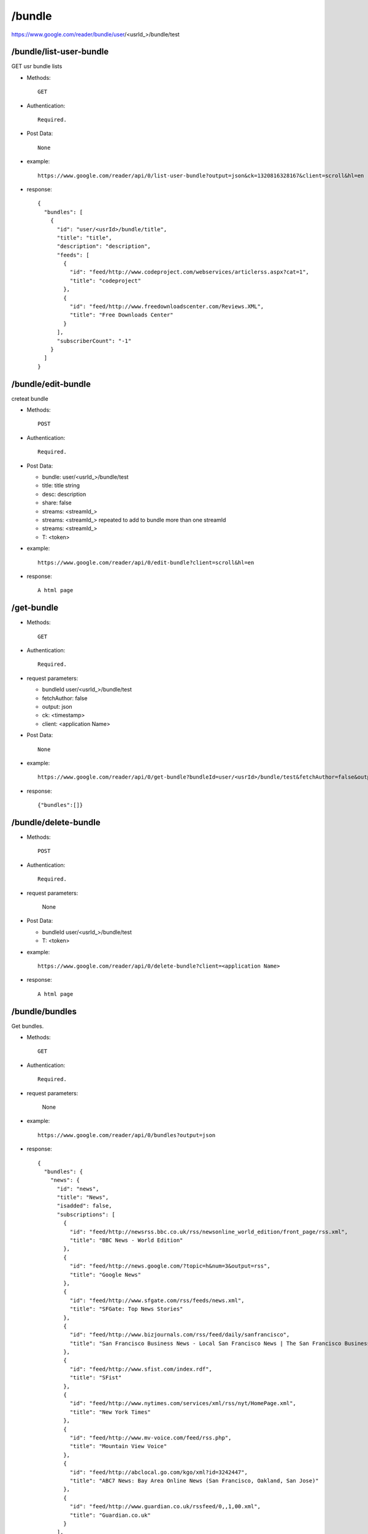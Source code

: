 /bundle
===========================================
https://www.google.com/reader/bundle/user/<usrId_>/bundle/test

 
/bundle/list-user-bundle
-------------------
GET usr bundle lists

* Methods::

    GET 

* Authentication::

    Required.

* Post Data::

    None

* example::

    https://www.google.com/reader/api/0/list-user-bundle?output=json&ck=1320816328167&client=scroll&hl=en

* response::

    {
      "bundles": [
        {
          "id": "user/<usrId>/bundle/title",
          "title": "title",
          "description": "description",
          "feeds": [
            {
              "id": "feed/http://www.codeproject.com/webservices/articlerss.aspx?cat=1",
              "title": "codeproject"
            },
            {
              "id": "feed/http://www.freedownloadscenter.com/Reviews.XML",
              "title": "Free Downloads Center"
            }
          ],
          "subscriberCount": "-1"
        }
      ]
    }    

/bundle/edit-bundle
-----------------
creteat bundle

* Methods::

     POST

* Authentication::

   Required.

* Post Data:

  - bundle:  user/<usrId_>/bundle/test
  - title:   title string
  - desc:    description
  - share:   false
  - streams: <streamId_>
  - streams: <streamId_> repeated to add to bundle more than one streamId
  - streams: <streamId_>
  - T:       <token>

* example::

    https://www.google.com/reader/api/0/edit-bundle?client=scroll&hl=en

* response::

    A html page

/get-bundle
---------------

* Methods::

   GET

* Authentication::

   Required.

* request parameters:

  - bundleId        user/<usrId_>/bundle/test
  - fetchAuthor:     false
  - output:  json
  - ck:      <timestamp>
  - client:  <application Name>
 
* Post Data::

    None

* example::

     https://www.google.com/reader/api/0/get-bundle?bundleId=user/<usrId>/bundle/test&fetchAuthor=false&output=json&ck=<timeStamp>&client=<application Name>

* response::

   {"bundles":[]}

 
/bundle/delete-bundle
-----------------
* Methods::

   POST

* Authentication::

   Required.

* request parameters:

    None
 
* Post Data:

  - bundleId        user/<usrId_>/bundle/test
  - T:     <token>

* example::

     https://www.google.com/reader/api/0/delete-bundle?client=<application Name>

* response::

   A html page


/bundle/bundles
--------------------------
Get bundles.

* Methods::

   GET

* Authentication::

   Required.

* request parameters:

    None
 
* example::

     https://www.google.com/reader/api/0/bundles?output=json

* response::

    {
      "bundles": {
        "news": {
          "id": "news",
          "title": "News",
          "isadded": false,
          "subscriptions": [
            {
              "id": "feed/http://newsrss.bbc.co.uk/rss/newsonline_world_edition/front_page/rss.xml",
              "title": "BBC News - World Edition"
            },
            {
              "id": "feed/http://news.google.com/?topic=h&num=3&output=rss",
              "title": "Google News"
            },
            {
              "id": "feed/http://www.sfgate.com/rss/feeds/news.xml",
              "title": "SFGate: Top News Stories"
            },
            {
              "id": "feed/http://www.bizjournals.com/rss/feed/daily/sanfrancisco",
              "title": "San Francisco Business News - Local San Francisco News | The San Francisco Business Times"
            },
            {
              "id": "feed/http://www.sfist.com/index.rdf",
              "title": "SFist"
            },
            {
              "id": "feed/http://www.nytimes.com/services/xml/rss/nyt/HomePage.xml",
              "title": "New York Times"
            },
            {
              "id": "feed/http://www.mv-voice.com/feed/rss.php",
              "title": "Mountain View Voice"
            },
            {
              "id": "feed/http://abclocal.go.com/kgo/xml?id=3242447",
              "title": "ABC7 News: Bay Area Online News (San Francisco, Oakland, San Jose)"
            },
            {
              "id": "feed/http://www.guardian.co.uk/rssfeed/0,,1,00.xml",
              "title": "Guardian.co.uk"
            }
          ],
          "isfeatured": true
        }
      }
    }


/bundle/list-friends-bundle
--------------------------
List your friends bundles.

* Methods::

   GET

* Authentication::

   Required.

* request parameters:

    None
 
* example::

     https://www.google.com/reader/api/0/list-friends-bundle?output=json
 
* response:

   Same output with `/bundles`_

/bundle/list-featured-bundle
--------------------------
Get feature bundle lists.

* Methods::

   GET

* Authentication::

   Required.

* request parameters:

    None
 
* example::

     https://www.google.com/reader/api/0/list-featured-bundle?output=json
 
* response:

   Same output with `/bundles`_ 
 
